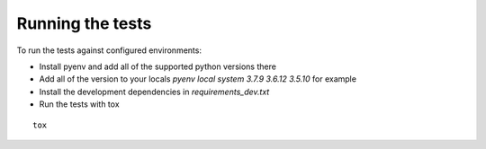 Running the tests
==================

To run the tests against configured environments:

* Install pyenv and add all of the supported python versions there
* Add all of the version to your locals `pyenv local system 3.7.9 3.6.12 3.5.10` for example
* Install the development dependencies in `requirements_dev.txt`
* Run the tests with tox

::

    tox
